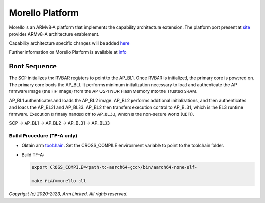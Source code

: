Morello Platform
================

Morello is an ARMv8-A platform that implements the capability architecture extension.
The platform port present at `site <https://git.trustedfirmware.org/TF-A/trusted-firmware-a.git>`_
provides ARMv8-A architecture enablement.

Capability architecture specific changes will be added `here <https://git.morello-project.org/morello>`_

Further information on Morello Platform is available at `info <https://developer.arm.com/architectures/cpu-architecture/a-profile/morello>`_

Boot Sequence
-------------

The SCP initializes the RVBAR registers to point to the AP_BL1. Once RVBAR is
initialized, the primary core is powered on. The primary core boots the AP_BL1.
It performs minimum initialization necessary to load and authenticate the AP
firmware image (the FIP image) from the AP QSPI NOR Flash Memory into the
Trusted SRAM.

AP_BL1 authenticates and loads the AP_BL2 image. AP_BL2 performs additional
initializations, and then authenticates and loads the AP_BL31 and AP_BL33.
AP_BL2 then transfers execution control to AP_BL31, which is the EL3 runtime
firmware. Execution is finally handed off to AP_BL33, which is the non-secure
world (UEFI).

SCP -> AP_BL1 -> AP_BL2 -> AP_BL31 -> AP_BL33

Build Procedure (TF-A only)
~~~~~~~~~~~~~~~~~~~~~~~~~~~

-  Obtain arm `toolchain <https://developer.arm.com/tools-and-software/open-source-software/developer-tools/gnu-toolchain/gnu-a/downloads>`_.
   Set the CROSS_COMPILE environment variable to point to the toolchain folder.

-  Build TF-A:

   .. code:: shell

      export CROSS_COMPILE=<path-to-aarch64-gcc>/bin/aarch64-none-elf-

      make PLAT=morello all

*Copyright (c) 2020-2023, Arm Limited. All rights reserved.*
